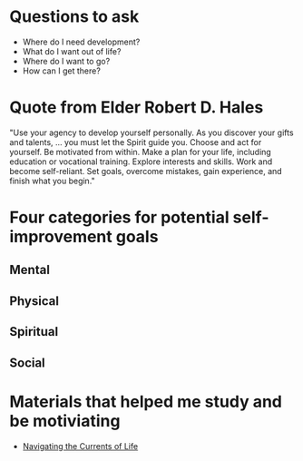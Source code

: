 #+TITLE Personal Worthiness
#+AUTHOR Samuel Hibbard
#+DATE 2016-01-13 Wed

* Questions to ask
  - Where do I need development? 
  - What do I want out of life? 
  - Where do I want to go? 
  - How can I get there?

* Quote from Elder Robert D. Hales
  "Use your agency to develop yourself personally. As you discover your gifts 
  and talents, … you must let the Spirit guide you. Choose and act for 
  yourself. Be motivated from within. Make a plan for your life, including 
  education or vocational training. Explore interests and skills. Work and 
  become self-reliant. Set goals, overcome mistakes, gain experience, and 
  finish what you begin."

* Four categories for potential self-improvement goals
** Mental

** Physical

** Spiritual

** Social 

* Materials that helped me study and be motiviating
  - [[https://www.lds.org/ensign/2015/12/young-adults/navigating-the-currents-of-life?cid%3DHP_MO_1-11-2016_dPFD_fENSN_xLIDyL2-4_&lang%3Deng][Navigating the Currents of Life]]
